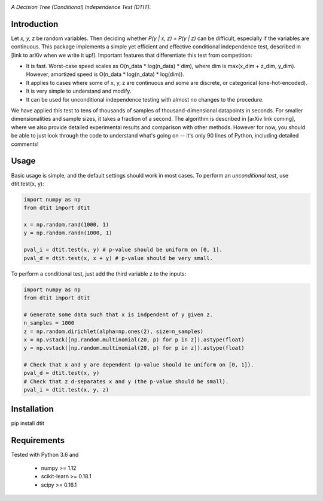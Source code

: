 .. image:: https://img.shields.io/badge/License-MIT-yellow.svg
    :target: https://opensource.org/licenses/MIT
    :alt: License

*A Decision Tree (Conditional) Independence Test (DTIT).*

Introduction
-----------
Let *x, y, z* be random variables. Then deciding whether *P(y | x, z) = P(y | z)* 
can be difficult, especially if the variables are continuous. This package 
implements a simple yet efficient and effective conditional independence test,
described in [link to arXiv when we write it up!]. Important features that differentiate
this test from competition:

* It is fast. Worst-case speed scales as O(n_data * log(n_data) * dim), where dim is max(x_dim + z_dim, y_dim). However, amortized speed is O(n_data * log(n_data) * log(dim)).

* It applies to cases where some of x, y, z are continuous and some are discrete, or categorical (one-hot-encoded).

* It is very simple to understand and modify.

* It can be used for unconditional independence testing with almost no changes to the procedure.

We have applied this test to tens of thousands of samples of thousand-dimensional datapoints in seconds. For smaller dimensionalities and sample sizes, it takes a fraction of a second. The algorithm is described in [arXiv link coming], where we also provide detailed experimental results and comparison with other methods. However for now, you should be able to just look through the code to understand what's going on -- it's only 90 lines of Python, including detailed comments!

Usage
-----
Basic usage is simple, and the default settings should work in most cases. To perform an *unconditional test*, use dtit.test(x, y):

.. code:: python

  import numpy as np
  from dtit import dtit

  x = np.random.rand(1000, 1)
  y = np.random.randn(1000, 1)

  pval_i = dtit.test(x, y) # p-value should be uniform on [0, 1].
  pval_d = dtit.test(x, x + y) # p-value should be very small.

To perform a conditional test, just add the third variable z to the inputs:

.. code:: python

  import numpy as np
  from dtit import dtit

  # Generate some data such that x is indpendent of y given z.
  n_samples = 1000
  z = np.random.dirichlet(alpha=np.ones(2), size=n_samples)
  x = np.vstack([np.random.multinomial(20, p) for p in z]).astype(float)
  y = np.vstack([np.random.multinomial(20, p) for p in z]).astype(float)

  # Check that x and y are dependent (p-value should be uniform on [0, 1]).
  pval_d = dtit.test(x, y)
  # Check that z d-separates x and y (the p-value should be small).
  pval_i = dtit.test(x, y, z)

Installation
-----------
pip install dtit


Requirements
------------
Tested with Python 3.6 and

    * numpy >= 1.12
    * scikit-learn >= 0.18.1
    * scipy >= 0.16.1

.. _pip: http://www.pip-installer.org/en/latest/


